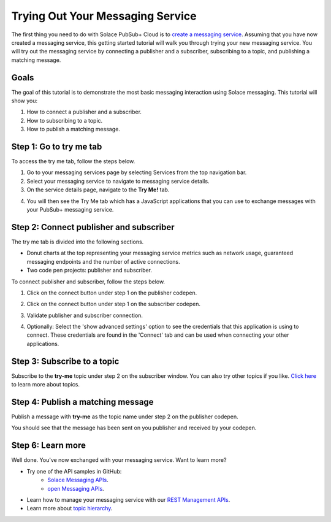 Trying Out Your Messaging Service
=================================

The first thing you need to do with Solace PubSub+ Cloud is to `create a messaging service <ggs_signup.html>`__. Assuming that you have now created a messaging service, this getting started tutorial will walk you through trying your new messaging service. You will try out the messaging service by connecting a publisher and a subscriber, subscribing to a topic, and publishing a matching message.

Goals
~~~~~~~~~~~~~~~~~~~~~~~~~~~~~~~~~~~~~~~~
The goal of this tutorial is to demonstrate the most basic messaging interaction using Solace messaging. This tutorial will show you:

1. How to connect a publisher and a subscriber.
2. How to subscribing to a topic.
3. How to publish a matching message.

Step 1: Go to try me tab
~~~~~~~~~~~~~~~~~~~~~~~~~~~~~~~~~~~~~~~~

To access the try me tab, follow the steps below.

1. Go to your messaging services page by selecting Services from the top navigation bar.
2. Select your messaging service to navigate to messaging service details.
3. On the service details page, navigate to the **Try Me!** tab.

.. image:: ../img/tryMe_1.png

4. You will then see the Try Me tab which has a JavaScript applications that you can use to exchange messages with your PubSub+ messaging service.

.. image:: ../img/tryMe_2.png
    :width: 600px

Step 2: Connect publisher and subscriber
~~~~~~~~~~~~~~~~~~~~~~~~~~~~~~~~~~~~~~~~~~~~

The try me tab is divided into the following sections.

* Donut charts at the top representing your messaging service metrics such as network usage, guaranteed messaging endpoints and the number of active connections.
* Two code pen projects: publisher and subscriber. 

To connect publisher and subscriber, follow the steps below.

1. Click on the connect button under step 1 on the publisher codepen.

.. image:: ../img/tryMe_3.png
    :width: 400px

2. Click on the connect button under step 1 on the subscriber codepen.

.. image:: ../img/tryMe_4.png
    :width: 400px

3. Validate publisher and subscriber connection.

.. image:: ../img/tryMe_5.png
    :width: 700px

4. Optionally: Select the 'show advanced settings' option to see the credentials that this application is using to connect. These credentials are found in the 'Connect' tab and can be used when connecting your other applications. 

Step 3: Subscribe to a topic
~~~~~~~~~~~~~~~~~~~~~~~~~~~~~~~~~~~~~~~~~~~~~~~~~~

Subscribe to the **try-me** topic under step 2 on the subscriber window. You can also try other topics if you like. `Click here <https://docs.solace.com/Features/Topic-Support-and-Syntax.htm>`_  to learn more about topics.

.. image:: ../img/tryMe_6.png
    :width: 400px

Step 4: Publish a matching message
~~~~~~~~~~~~~~~~~~~~~~~~~~~~~~~~~~~~~~~~~~~~~~~~~~

Publish a message with **try-me** as the topic name under step 2 on the publisher codepen.

.. image:: ../img/tryMe_7.png
    :width: 400px


You should see that the message has been sent on you publisher and received by your codepen.

.. image:: ../img/tryMe_8.png
    :width: 600px

Step 6: Learn more
~~~~~~~~~~~~~~~~~~~~~~~~~~~~~~~~~~~~~~~~~~~~~~~~~~

Well done. You've now exchanged with your messaging service. Want to learn more? 

* Try one of the API samples in GitHub:
    * `Solace Messaging APIs <../group_quick_starts/gqs_using_messaging_apis.html>`__.
    * `open Messaging  APIs <../group_quick_starts/gqs_using_open_apis.html>`__.
* Learn how to manage your messaging service with our `REST Management APIs <../group_quick_starts/gqs_using_management_apis.html>`__.
* Learn more about `topic hierarchy <https://docs.solace.com/Features/Topic-Support-and-Syntax.htm>`_.
